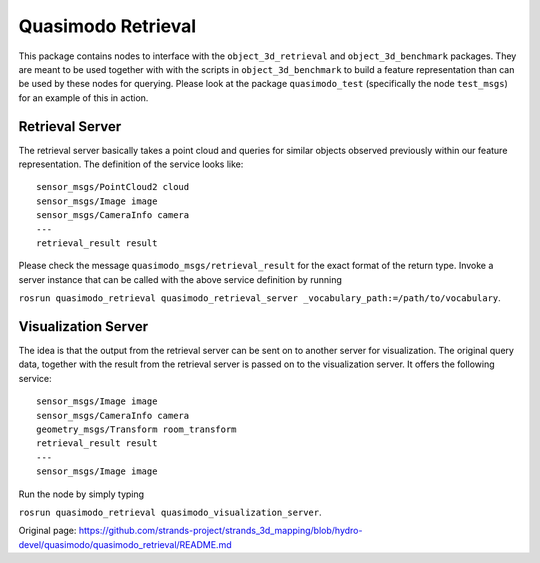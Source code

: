 Quasimodo Retrieval
===================

This package contains nodes to interface with the
``object_3d_retrieval`` and ``object_3d_benchmark`` packages. They are
meant to be used together with with the scripts in
``object_3d_benchmark`` to build a feature representation than can be
used by these nodes for querying. Please look at the package
``quasimodo_test`` (specifically the node ``test_msgs``) for an example
of this in action.

Retrieval Server
----------------

The retrieval server basically takes a point cloud and queries for
similar objects observed previously within our feature representation.
The definition of the service looks like:

::

    sensor_msgs/PointCloud2 cloud
    sensor_msgs/Image image
    sensor_msgs/CameraInfo camera
    ---
    retrieval_result result

Please check the message ``quasimodo_msgs/retrieval_result`` for the
exact format of the return type. Invoke a server instance that can be
called with the above service definition by running

``rosrun quasimodo_retrieval quasimodo_retrieval_server _vocabulary_path:=/path/to/vocabulary``.

Visualization Server
--------------------

The idea is that the output from the retrieval server can be sent on to
another server for visualization. The original query data, together with
the result from the retrieval server is passed on to the visualization
server. It offers the following service:

::

    sensor_msgs/Image image
    sensor_msgs/CameraInfo camera
    geometry_msgs/Transform room_transform
    retrieval_result result
    ---
    sensor_msgs/Image image

Run the node by simply typing

``rosrun quasimodo_retrieval quasimodo_visualization_server``.


Original page: https://github.com/strands-project/strands_3d_mapping/blob/hydro-devel/quasimodo/quasimodo_retrieval/README.md